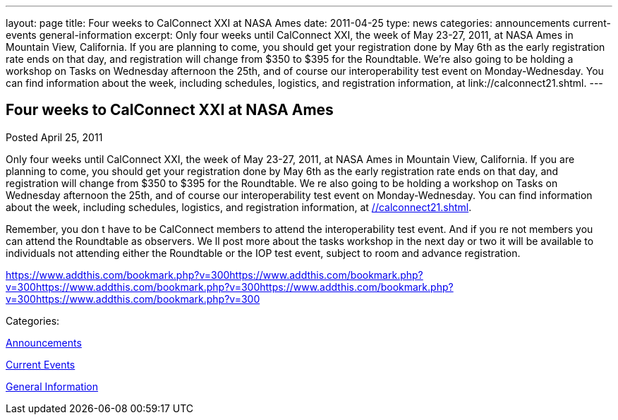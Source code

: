 ---
layout: page
title: Four weeks to CalConnect XXI at NASA Ames
date: 2011-04-25
type: news
categories: announcements current-events general-information
excerpt: Only four weeks until CalConnect XXI, the week of May 23-27, 2011, at NASA Ames in Mountain View, California. If you are planning to come, you should get your registration done by May 6th as the early registration rate ends on that day, and registration will change from $350 to $395 for the Roundtable. We’re also going to be holding a workshop on Tasks on Wednesday afternoon the 25th, and of course our interoperability test event on Monday-Wednesday. You can find information about the week, including schedules, logistics, and registration information, at link://calconnect21.shtml.
---

== Four weeks to CalConnect XXI at NASA Ames

[[node-261]]
Posted April 25, 2011 

Only four weeks until CalConnect XXI, the week of May 23-27, 2011, at NASA Ames in Mountain View, California. If you are planning to come, you should get your registration done by May 6th as the early registration rate ends on that day, and registration will change from $350 to $395 for the Roundtable. We re also going to be holding a workshop on Tasks on Wednesday afternoon the 25th, and of course our interoperability test event on Monday-Wednesday. You can find information about the week, including schedules, logistics, and registration information, at link://calconnect21.shtml[].

Remember, you don t have to be CalConnect members to attend the interoperability test event. And if you re not members you can attend the Roundtable as observers. We ll post more about the tasks workshop in the next day or two  it will be available to individuals not attending either the Roundtable or the IOP test event, subject to room and advance registration.

https://www.addthis.com/bookmark.php?v=300https://www.addthis.com/bookmark.php?v=300https://www.addthis.com/bookmark.php?v=300https://www.addthis.com/bookmark.php?v=300https://www.addthis.com/bookmark.php?v=300

Categories:&nbsp;

link:/news/announcements[Announcements]

link:/news/current-events[Current Events]

link:/news/general-information[General Information]

